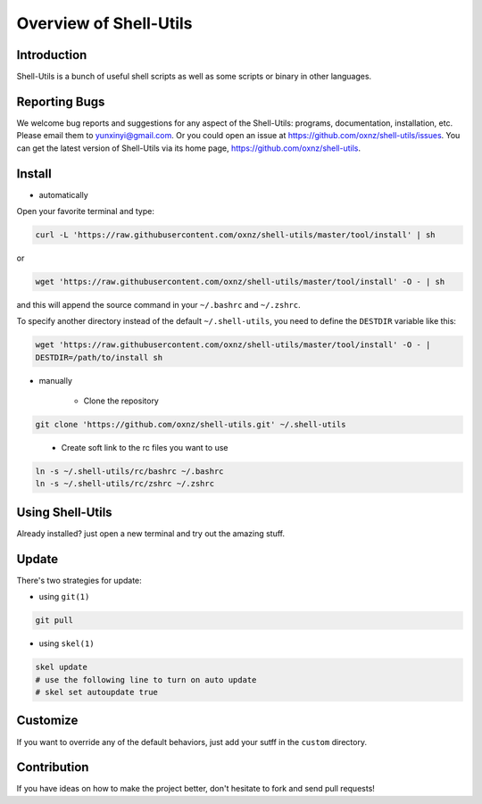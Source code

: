 Overview of Shell-Utils
***********************

Introduction
============

Shell-Utils is a bunch of useful shell scripts as well as some scripts or binary in other languages.

.. image:: snapshot1.png

Reporting Bugs
==============

We welcome bug reports and suggestions for any aspect of the Shell-Utils:  programs,
documentation, installation, etc.  Please email them to yunxinyi@gmail.com.
Or you could open an issue at https://github.com/oxnz/shell-utils/issues.
You can get the latest version of Shell-Utils via its home page,
https://github.com/oxnz/shell-utils.

Install
=======

* automatically

Open your favorite terminal and type:

.. code-block:: sh

    curl -L 'https://raw.githubusercontent.com/oxnz/shell-utils/master/tool/install' | sh

or

.. code-block:: sh

    wget 'https://raw.githubusercontent.com/oxnz/shell-utils/master/tool/install' -O - | sh

and this will append the source command in your ``~/.bashrc`` and ``~/.zshrc``.

To specify another directory instead of the default ``~/.shell-utils``, you need to define the ``DESTDIR`` variable like this:

.. code-block:: sh

    wget 'https://raw.githubusercontent.com/oxnz/shell-utils/master/tool/install' -O - |
    DESTDIR=/path/to/install sh

* manually

    * Clone the repository

.. code-block:: sh

    git clone 'https://github.com/oxnz/shell-utils.git' ~/.shell-utils

..

    * Create soft link to the rc files you want to use

.. code-block:: sh

    ln -s ~/.shell-utils/rc/bashrc ~/.bashrc
    ln -s ~/.shell-utils/rc/zshrc ~/.zshrc

Using Shell-Utils
=================

Already installed? just open a new terminal and try out the amazing stuff.

Update
======

There's two strategies for update:

* using ``git(1)``

.. code-block:: sh

    git pull

* using ``skel(1)``

.. code-block:: sh

    skel update
    # use the following line to turn on auto update
    # skel set autoupdate true

Customize
=========

If you want to override any of the default behaviors, just add your sutff in the ``custom`` directory.

Contribution
============

If you have ideas on how to make the project better, don't hesitate to fork and send pull requests!
